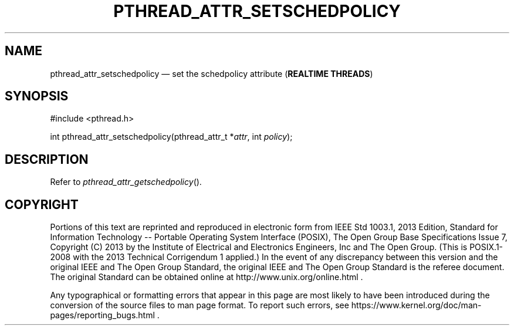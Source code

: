 '\" et
.TH PTHREAD_ATTR_SETSCHEDPOLICY "3" 2013 "IEEE/The Open Group" "POSIX Programmer's Manual"

.SH NAME
pthread_attr_setschedpolicy
\(em set the schedpolicy attribute
(\fBREALTIME THREADS\fP)
.SH SYNOPSIS
.LP
.nf
#include <pthread.h>
.P
int pthread_attr_setschedpolicy(pthread_attr_t *\fIattr\fP, int \fIpolicy\fP);
.fi
.SH DESCRIPTION
Refer to
.IR "\fIpthread_attr_getschedpolicy\fR\^(\|)".
.SH COPYRIGHT
Portions of this text are reprinted and reproduced in electronic form
from IEEE Std 1003.1, 2013 Edition, Standard for Information Technology
-- Portable Operating System Interface (POSIX), The Open Group Base
Specifications Issue 7, Copyright (C) 2013 by the Institute of
Electrical and Electronics Engineers, Inc and The Open Group.
(This is POSIX.1-2008 with the 2013 Technical Corrigendum 1 applied.) In the
event of any discrepancy between this version and the original IEEE and
The Open Group Standard, the original IEEE and The Open Group Standard
is the referee document. The original Standard can be obtained online at
http://www.unix.org/online.html .

Any typographical or formatting errors that appear
in this page are most likely
to have been introduced during the conversion of the source files to
man page format. To report such errors, see
https://www.kernel.org/doc/man-pages/reporting_bugs.html .
